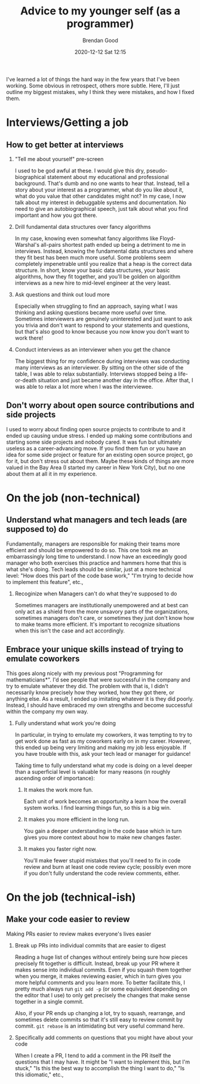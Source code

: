 #+STARTUP: showall
#+STARTUP: hidestars
#+OPTIONS: H:2 num:nil tags:t toc:nil timestamps:t
#+LAYOUT: post
#+AUTHOR: Brendan Good
#+DATE: 2020-12-12 Sat 12:15
#+TITLE: Advice to my younger self (as a programmer)
#+DESCRIPTION: 
#+TAGS: 
#+CATEGORIES: 

I've learned a lot of things the hard way in the few years that I've been working. Some obvious in retrospect, others more subtle. Here, I'll just outline my biggest
mistakes, why I think they were mistakes, and how I fixed them.

* Interviews/Getting a job
** How to get better at interviews
*** "Tell me about yourself" pre-screen
   I used to be god awful at these. I would give this dry, pseudo-biographical statement about my educational and professional background. That's dumb and no one wants to hear that. Instead,
   tell a story about your interest as a programmer, what do you like about it, what do you value that other candidates might not? In my case, I now talk
   about my interest in debuggable systems and documentation. No need to give an autobiographical speech, just talk about what you find important and how you got there.

*** Drill fundamental data structures over fancy algorithms
   In my case, knowing even somewhat fancy algorithms like Floyd-Warshal's all-pairs shortest path ended up being a detriment to me in interviews.
   Instead, knowing the fundamental data structures and where they fit best has been much more useful. Some problems seem completely impenetrable
   until you realize that a heap is the correct data structure. In short, know your basic data structures, your basic algorithms, how they fit together,
   and you'll be golden on algorithm interviews as a new hire to mid-level engineer at the very least.

*** Ask questions and think out loud more
   Especially when struggling to find an approach, saying what I was thinking and asking questions became more useful over time. Sometimes interviewers are genuinely
   uninterested and just want to ask you trivia and don't want to respond to your statements and questions, but that's also good to know because you now know you
   don't want to work there!

*** Conduct interviews as an interviewer when you get the chance
   The biggest thing for my confidence during interviews was conducting many interviews as an interviewer. By sitting on the other side of the table, I was able to
   relax substantially. Interviews stopped being a life-or-death situation and just became another day in the office. After that, I was able to relax a lot more
   when I was the interviewee.

** Don't worry about open source contributions and side projects
  I used to worry about finding open source projects to contribute to and it ended up causing undue stress. I ended up making some contributions and starting
  some side projects and nobody cared. It was fun but ultimately useless as a career-advancing move. If you find them fun or you have an idea for some side project
  or feature for an existing open source project, go for it, but don't stress out about them. Maybe these kinds of things are more valued in the Bay Area
  (I started my career in New York City), but no one about them at all it in my experience.

* On the job (non-technical)
** Understand what managers and tech leads (are supposed to) do
  Fundamentally, managers are responsible for making their teams more efficient and should be empowered to do so. This one took me an embarrassingly long time to understand. I now have an exceedingly
  good manager who both exercises this practice and hammers home that this is what she's doing. Tech leads should be similar, just at a more technical level: "How does this part of the code base work,"
  "I'm trying to decide how to implement this feature", etc.,

*** Recoginize when Managers can't do what they're supposed to do
   Sometimes managers are institutionally unempowered and at best can only act as a shield from the more unsavory parts of the organizations, sometimes managers don't care,
   or sometimes they just don't know how to make teams more efficient. It's important to recognize situations when this isn't the case and act accordingly.

** Embrace your unique skills instead of trying to emulate coworkers
  This goes along nicely with my previous post "Programming for mathematicians*". I'd see people that were successful in the company and try to emulate whatever they did.
  The problem with that is, I didn't necessarily know precisely how they worked, how they got there, or anything else. As a result, I ended up imitating whatever it
  is they did poorly. Instead, I should have embraced my own strengths and become successful within the company my own way.

*** Fully understand what work you're doing 
   In particular, in trying to emulate my coworkers, it was tempting to try to get work done as fast as my coworkers early on in my career.
   However, this ended up being very limiting and making my job less enjoyable. If you have trouble with this, ask your tech lead or manager for guidance!
   
   Taking time to fully understand what my code is doing on a level deeper than a superficial level is valuable for many reasons (in roughly ascending order of importance):

**** It makes the work more fun.
	Each unit of work becomes an opportunity a learn how the overall system works. I find learning things fun, so this is a big win.

**** It makes you more efficient in the long run.
	You gain a deeper understanding in the code base which in turn gives you more context about how to make new changes faster.

**** It makes you faster right now.
	You'll make fewer stupid mistakes that you'll need to fix in code review and burn at least one code review cycle; possibly even more if you
	don't fully understand the code review comments, either.
	
	
* On the job (technical-ish)
** Make your code easier to review
  Making PRs easier to review makes everyone's lives easier
*** Break up PRs into individual commits that are easier to digest
   Reading a huge list of changes without entirely being sure how pieces precisely fit together is difficult. Instead, break up your PR where it makes sense into individual commits.
   Even if you squash them together when you merge, it makes reviewing easier, which in turn gives you more helpful comments and you learn more. To better facilitate this,
   I pretty much always run =git add -p= (or some equivalent depending on the editor that I use) to only get precisely the changes that make sense together in a single commit.

   Also, if your PR ends up changing a lot, try to squash, rearrange, and sometimes delete commits so that it's still easy to review commit by commit. =git rebase= is an intimidating
   but very useful command here.
   
*** Specifically add comments on questions that you might have about your code
   When I create a PR, I tend to add a comment in the PR itself the questions that I may have. It might be "I want to implement this, but I'm stuck," "Is this the best way to accomplish
   the thing I want to do," "Is this idiomatic," etc.,

